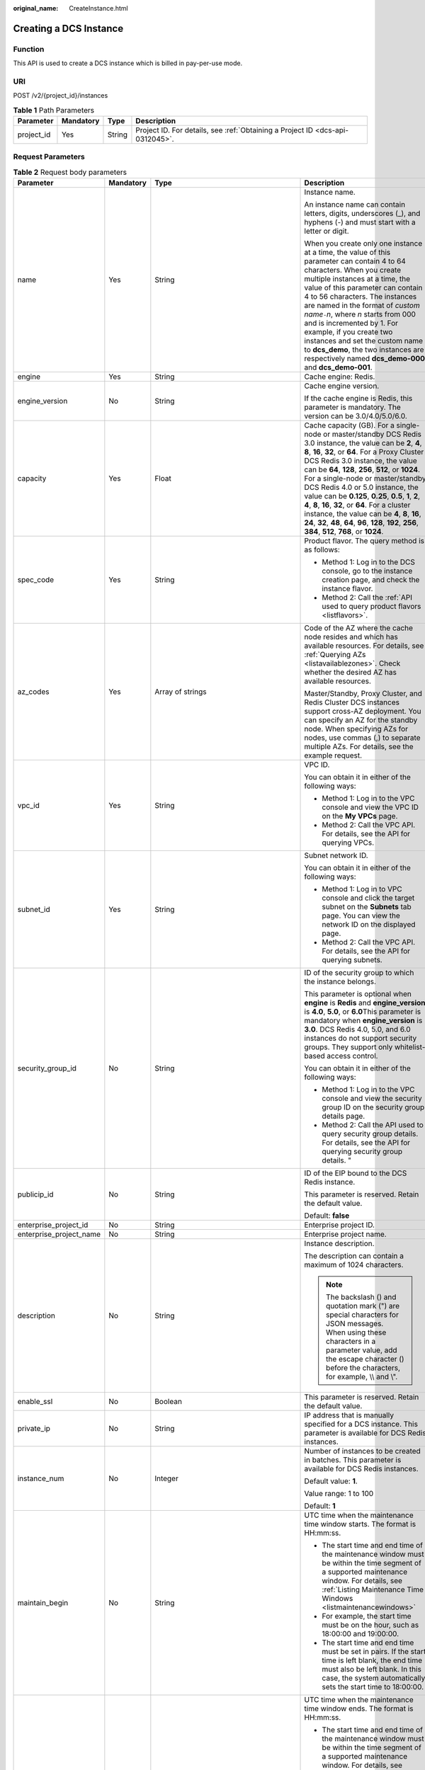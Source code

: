 :original_name: CreateInstance.html

.. _CreateInstance:

Creating a DCS Instance
=======================

Function
--------

This API is used to create a DCS instance which is billed in pay-per-use mode.

URI
---

POST /v2/{project_id}/instances

.. table:: **Table 1** Path Parameters

   +------------+-----------+--------+-------------------------------------------------------------------------------+
   | Parameter  | Mandatory | Type   | Description                                                                   |
   +============+===========+========+===============================================================================+
   | project_id | Yes       | String | Project ID. For details, see :ref:`Obtaining a Project ID <dcs-api-0312045>`. |
   +------------+-----------+--------+-------------------------------------------------------------------------------+

Request Parameters
------------------

.. table:: **Table 2** Request body parameters

   +-------------------------+-----------------+---------------------------------------------------------------------------+-------------------------------------------------------------------------------------------------------------------------------------------------------------------------------------------------------------------------------------------------------------------------------------------------------------------------------------------------------------------------------------------------------------------------------------------------------------------------------------------------------------------------------------------------------------------------------------------------------------------+
   | Parameter               | Mandatory       | Type                                                                      | Description                                                                                                                                                                                                                                                                                                                                                                                                                                                                                                                                                                                                       |
   +=========================+=================+===========================================================================+===================================================================================================================================================================================================================================================================================================================================================================================================================================================================================================================================================================================================================+
   | name                    | Yes             | String                                                                    | Instance name.                                                                                                                                                                                                                                                                                                                                                                                                                                                                                                                                                                                                    |
   |                         |                 |                                                                           |                                                                                                                                                                                                                                                                                                                                                                                                                                                                                                                                                                                                                   |
   |                         |                 |                                                                           | An instance name can contain letters, digits, underscores (_), and hyphens (-) and must start with a letter or digit.                                                                                                                                                                                                                                                                                                                                                                                                                                                                                             |
   |                         |                 |                                                                           |                                                                                                                                                                                                                                                                                                                                                                                                                                                                                                                                                                                                                   |
   |                         |                 |                                                                           | When you create only one instance at a time, the value of this parameter can contain 4 to 64 characters. When you create multiple instances at a time, the value of this parameter can contain 4 to 56 characters. The instances are named in the format of *custom name*\ ``-``\ *n*, where *n* starts from 000 and is incremented by 1. For example, if you create two instances and set the custom name to **dcs_demo**, the two instances are respectively named **dcs_demo-000** and **dcs_demo-001**.                                                                                                       |
   +-------------------------+-----------------+---------------------------------------------------------------------------+-------------------------------------------------------------------------------------------------------------------------------------------------------------------------------------------------------------------------------------------------------------------------------------------------------------------------------------------------------------------------------------------------------------------------------------------------------------------------------------------------------------------------------------------------------------------------------------------------------------------+
   | engine                  | Yes             | String                                                                    | Cache engine: Redis.                                                                                                                                                                                                                                                                                                                                                                                                                                                                                                                                                                                              |
   +-------------------------+-----------------+---------------------------------------------------------------------------+-------------------------------------------------------------------------------------------------------------------------------------------------------------------------------------------------------------------------------------------------------------------------------------------------------------------------------------------------------------------------------------------------------------------------------------------------------------------------------------------------------------------------------------------------------------------------------------------------------------------+
   | engine_version          | No              | String                                                                    | Cache engine version.                                                                                                                                                                                                                                                                                                                                                                                                                                                                                                                                                                                             |
   |                         |                 |                                                                           |                                                                                                                                                                                                                                                                                                                                                                                                                                                                                                                                                                                                                   |
   |                         |                 |                                                                           | If the cache engine is Redis, this parameter is mandatory. The version can be 3.0/4.0/5.0/6.0.                                                                                                                                                                                                                                                                                                                                                                                                                                                                                                                    |
   +-------------------------+-----------------+---------------------------------------------------------------------------+-------------------------------------------------------------------------------------------------------------------------------------------------------------------------------------------------------------------------------------------------------------------------------------------------------------------------------------------------------------------------------------------------------------------------------------------------------------------------------------------------------------------------------------------------------------------------------------------------------------------+
   | capacity                | Yes             | Float                                                                     | Cache capacity (GB). For a single-node or master/standby DCS Redis 3.0 instance, the value can be **2**, **4**, **8**, **16**, **32**, or **64**. For a Proxy Cluster DCS Redis 3.0 instance, the value can be **64**, **128**, **256**, **512**, or **1024**. For a single-node or master/standby DCS Redis 4.0 or 5.0 instance, the value can be **0.125**, **0.25**, **0.5**, **1**, **2**, **4**, **8**, **16**, **32**, or **64**. For a cluster instance, the value can be **4**, **8**, **16**, **24**, **32**, **48**, **64**, **96**, **128**, **192**, **256**, **384**, **512**, **768**, or **1024**. |
   +-------------------------+-----------------+---------------------------------------------------------------------------+-------------------------------------------------------------------------------------------------------------------------------------------------------------------------------------------------------------------------------------------------------------------------------------------------------------------------------------------------------------------------------------------------------------------------------------------------------------------------------------------------------------------------------------------------------------------------------------------------------------------+
   | spec_code               | Yes             | String                                                                    | Product flavor. The query method is as follows:                                                                                                                                                                                                                                                                                                                                                                                                                                                                                                                                                                   |
   |                         |                 |                                                                           |                                                                                                                                                                                                                                                                                                                                                                                                                                                                                                                                                                                                                   |
   |                         |                 |                                                                           | -  Method 1: Log in to the DCS console, go to the instance creation page, and check the instance flavor.                                                                                                                                                                                                                                                                                                                                                                                                                                                                                                          |
   |                         |                 |                                                                           |                                                                                                                                                                                                                                                                                                                                                                                                                                                                                                                                                                                                                   |
   |                         |                 |                                                                           | -  Method 2: Call the :ref:`API used to query product flavors <listflavors>`.                                                                                                                                                                                                                                                                                                                                                                                                                                                                                                                                     |
   +-------------------------+-----------------+---------------------------------------------------------------------------+-------------------------------------------------------------------------------------------------------------------------------------------------------------------------------------------------------------------------------------------------------------------------------------------------------------------------------------------------------------------------------------------------------------------------------------------------------------------------------------------------------------------------------------------------------------------------------------------------------------------+
   | az_codes                | Yes             | Array of strings                                                          | Code of the AZ where the cache node resides and which has available resources. For details, see :ref:`Querying AZs <listavailablezones>`. Check whether the desired AZ has available resources.                                                                                                                                                                                                                                                                                                                                                                                                                   |
   |                         |                 |                                                                           |                                                                                                                                                                                                                                                                                                                                                                                                                                                                                                                                                                                                                   |
   |                         |                 |                                                                           | Master/Standby, Proxy Cluster, and Redis Cluster DCS instances support cross-AZ deployment. You can specify an AZ for the standby node. When specifying AZs for nodes, use commas (,) to separate multiple AZs. For details, see the example request.                                                                                                                                                                                                                                                                                                                                                             |
   +-------------------------+-----------------+---------------------------------------------------------------------------+-------------------------------------------------------------------------------------------------------------------------------------------------------------------------------------------------------------------------------------------------------------------------------------------------------------------------------------------------------------------------------------------------------------------------------------------------------------------------------------------------------------------------------------------------------------------------------------------------------------------+
   | vpc_id                  | Yes             | String                                                                    | VPC ID.                                                                                                                                                                                                                                                                                                                                                                                                                                                                                                                                                                                                           |
   |                         |                 |                                                                           |                                                                                                                                                                                                                                                                                                                                                                                                                                                                                                                                                                                                                   |
   |                         |                 |                                                                           | You can obtain it in either of the following ways:                                                                                                                                                                                                                                                                                                                                                                                                                                                                                                                                                                |
   |                         |                 |                                                                           |                                                                                                                                                                                                                                                                                                                                                                                                                                                                                                                                                                                                                   |
   |                         |                 |                                                                           | -  Method 1: Log in to the VPC console and view the VPC ID on the **My VPCs** page.                                                                                                                                                                                                                                                                                                                                                                                                                                                                                                                               |
   |                         |                 |                                                                           |                                                                                                                                                                                                                                                                                                                                                                                                                                                                                                                                                                                                                   |
   |                         |                 |                                                                           | -  Method 2: Call the VPC API. For details, see the API for querying VPCs.                                                                                                                                                                                                                                                                                                                                                                                                                                                                                                                                        |
   +-------------------------+-----------------+---------------------------------------------------------------------------+-------------------------------------------------------------------------------------------------------------------------------------------------------------------------------------------------------------------------------------------------------------------------------------------------------------------------------------------------------------------------------------------------------------------------------------------------------------------------------------------------------------------------------------------------------------------------------------------------------------------+
   | subnet_id               | Yes             | String                                                                    | Subnet network ID.                                                                                                                                                                                                                                                                                                                                                                                                                                                                                                                                                                                                |
   |                         |                 |                                                                           |                                                                                                                                                                                                                                                                                                                                                                                                                                                                                                                                                                                                                   |
   |                         |                 |                                                                           | You can obtain it in either of the following ways:                                                                                                                                                                                                                                                                                                                                                                                                                                                                                                                                                                |
   |                         |                 |                                                                           |                                                                                                                                                                                                                                                                                                                                                                                                                                                                                                                                                                                                                   |
   |                         |                 |                                                                           | -  Method 1: Log in to VPC console and click the target subnet on the **Subnets** tab page. You can view the network ID on the displayed page.                                                                                                                                                                                                                                                                                                                                                                                                                                                                    |
   |                         |                 |                                                                           |                                                                                                                                                                                                                                                                                                                                                                                                                                                                                                                                                                                                                   |
   |                         |                 |                                                                           | -  Method 2: Call the VPC API. For details, see the API for querying subnets.                                                                                                                                                                                                                                                                                                                                                                                                                                                                                                                                     |
   +-------------------------+-----------------+---------------------------------------------------------------------------+-------------------------------------------------------------------------------------------------------------------------------------------------------------------------------------------------------------------------------------------------------------------------------------------------------------------------------------------------------------------------------------------------------------------------------------------------------------------------------------------------------------------------------------------------------------------------------------------------------------------+
   | security_group_id       | No              | String                                                                    | ID of the security group to which the instance belongs.                                                                                                                                                                                                                                                                                                                                                                                                                                                                                                                                                           |
   |                         |                 |                                                                           |                                                                                                                                                                                                                                                                                                                                                                                                                                                                                                                                                                                                                   |
   |                         |                 |                                                                           | This parameter is optional when **engine** is **Redis** and **engine_version** is **4.0**, **5.0**, or **6.0**\ This parameter is mandatory when **engine_version** is **3.0**. DCS Redis 4.0, 5.0, and 6.0 instances do not support security groups. They support only whitelist-based access control.                                                                                                                                                                                                                                                                                                           |
   |                         |                 |                                                                           |                                                                                                                                                                                                                                                                                                                                                                                                                                                                                                                                                                                                                   |
   |                         |                 |                                                                           | You can obtain it in either of the following ways:                                                                                                                                                                                                                                                                                                                                                                                                                                                                                                                                                                |
   |                         |                 |                                                                           |                                                                                                                                                                                                                                                                                                                                                                                                                                                                                                                                                                                                                   |
   |                         |                 |                                                                           | -  Method 1: Log in to the VPC console and view the security group ID on the security group details page.                                                                                                                                                                                                                                                                                                                                                                                                                                                                                                         |
   |                         |                 |                                                                           |                                                                                                                                                                                                                                                                                                                                                                                                                                                                                                                                                                                                                   |
   |                         |                 |                                                                           | -  Method 2: Call the API used to query security group details. For details, see the API for querying security group details. "                                                                                                                                                                                                                                                                                                                                                                                                                                                                                   |
   +-------------------------+-----------------+---------------------------------------------------------------------------+-------------------------------------------------------------------------------------------------------------------------------------------------------------------------------------------------------------------------------------------------------------------------------------------------------------------------------------------------------------------------------------------------------------------------------------------------------------------------------------------------------------------------------------------------------------------------------------------------------------------+
   | publicip_id             | No              | String                                                                    | ID of the EIP bound to the DCS Redis instance.                                                                                                                                                                                                                                                                                                                                                                                                                                                                                                                                                                    |
   |                         |                 |                                                                           |                                                                                                                                                                                                                                                                                                                                                                                                                                                                                                                                                                                                                   |
   |                         |                 |                                                                           | This parameter is reserved. Retain the default value.                                                                                                                                                                                                                                                                                                                                                                                                                                                                                                                                                             |
   |                         |                 |                                                                           |                                                                                                                                                                                                                                                                                                                                                                                                                                                                                                                                                                                                                   |
   |                         |                 |                                                                           | Default: **false**                                                                                                                                                                                                                                                                                                                                                                                                                                                                                                                                                                                                |
   +-------------------------+-----------------+---------------------------------------------------------------------------+-------------------------------------------------------------------------------------------------------------------------------------------------------------------------------------------------------------------------------------------------------------------------------------------------------------------------------------------------------------------------------------------------------------------------------------------------------------------------------------------------------------------------------------------------------------------------------------------------------------------+
   | enterprise_project_id   | No              | String                                                                    | Enterprise project ID.                                                                                                                                                                                                                                                                                                                                                                                                                                                                                                                                                                                            |
   +-------------------------+-----------------+---------------------------------------------------------------------------+-------------------------------------------------------------------------------------------------------------------------------------------------------------------------------------------------------------------------------------------------------------------------------------------------------------------------------------------------------------------------------------------------------------------------------------------------------------------------------------------------------------------------------------------------------------------------------------------------------------------+
   | enterprise_project_name | No              | String                                                                    | Enterprise project name.                                                                                                                                                                                                                                                                                                                                                                                                                                                                                                                                                                                          |
   +-------------------------+-----------------+---------------------------------------------------------------------------+-------------------------------------------------------------------------------------------------------------------------------------------------------------------------------------------------------------------------------------------------------------------------------------------------------------------------------------------------------------------------------------------------------------------------------------------------------------------------------------------------------------------------------------------------------------------------------------------------------------------+
   | description             | No              | String                                                                    | Instance description.                                                                                                                                                                                                                                                                                                                                                                                                                                                                                                                                                                                             |
   |                         |                 |                                                                           |                                                                                                                                                                                                                                                                                                                                                                                                                                                                                                                                                                                                                   |
   |                         |                 |                                                                           | The description can contain a maximum of 1024 characters.                                                                                                                                                                                                                                                                                                                                                                                                                                                                                                                                                         |
   |                         |                 |                                                                           |                                                                                                                                                                                                                                                                                                                                                                                                                                                                                                                                                                                                                   |
   |                         |                 |                                                                           | .. note::                                                                                                                                                                                                                                                                                                                                                                                                                                                                                                                                                                                                         |
   |                         |                 |                                                                           |                                                                                                                                                                                                                                                                                                                                                                                                                                                                                                                                                                                                                   |
   |                         |                 |                                                                           |    The backslash () and quotation mark (") are special characters for JSON messages. When using these characters in a parameter value, add the escape character () before the characters, for example, \\\\ and \\".                                                                                                                                                                                                                                                                                                                                                                                              |
   +-------------------------+-----------------+---------------------------------------------------------------------------+-------------------------------------------------------------------------------------------------------------------------------------------------------------------------------------------------------------------------------------------------------------------------------------------------------------------------------------------------------------------------------------------------------------------------------------------------------------------------------------------------------------------------------------------------------------------------------------------------------------------+
   | enable_ssl              | No              | Boolean                                                                   | This parameter is reserved. Retain the default value.                                                                                                                                                                                                                                                                                                                                                                                                                                                                                                                                                             |
   +-------------------------+-----------------+---------------------------------------------------------------------------+-------------------------------------------------------------------------------------------------------------------------------------------------------------------------------------------------------------------------------------------------------------------------------------------------------------------------------------------------------------------------------------------------------------------------------------------------------------------------------------------------------------------------------------------------------------------------------------------------------------------+
   | private_ip              | No              | String                                                                    | IP address that is manually specified for a DCS instance. This parameter is available for DCS Redis instances.                                                                                                                                                                                                                                                                                                                                                                                                                                                                                                    |
   +-------------------------+-----------------+---------------------------------------------------------------------------+-------------------------------------------------------------------------------------------------------------------------------------------------------------------------------------------------------------------------------------------------------------------------------------------------------------------------------------------------------------------------------------------------------------------------------------------------------------------------------------------------------------------------------------------------------------------------------------------------------------------+
   | instance_num            | No              | Integer                                                                   | Number of instances to be created in batches. This parameter is available for DCS Redis instances.                                                                                                                                                                                                                                                                                                                                                                                                                                                                                                                |
   |                         |                 |                                                                           |                                                                                                                                                                                                                                                                                                                                                                                                                                                                                                                                                                                                                   |
   |                         |                 |                                                                           | Default value: **1**.                                                                                                                                                                                                                                                                                                                                                                                                                                                                                                                                                                                             |
   |                         |                 |                                                                           |                                                                                                                                                                                                                                                                                                                                                                                                                                                                                                                                                                                                                   |
   |                         |                 |                                                                           | Value range: 1 to 100                                                                                                                                                                                                                                                                                                                                                                                                                                                                                                                                                                                             |
   |                         |                 |                                                                           |                                                                                                                                                                                                                                                                                                                                                                                                                                                                                                                                                                                                                   |
   |                         |                 |                                                                           | Default: **1**                                                                                                                                                                                                                                                                                                                                                                                                                                                                                                                                                                                                    |
   +-------------------------+-----------------+---------------------------------------------------------------------------+-------------------------------------------------------------------------------------------------------------------------------------------------------------------------------------------------------------------------------------------------------------------------------------------------------------------------------------------------------------------------------------------------------------------------------------------------------------------------------------------------------------------------------------------------------------------------------------------------------------------+
   | maintain_begin          | No              | String                                                                    | UTC time when the maintenance time window starts. The format is HH:mm:ss.                                                                                                                                                                                                                                                                                                                                                                                                                                                                                                                                         |
   |                         |                 |                                                                           |                                                                                                                                                                                                                                                                                                                                                                                                                                                                                                                                                                                                                   |
   |                         |                 |                                                                           | -  The start time and end time of the maintenance window must be within the time segment of a supported maintenance window. For details, see :ref:`Listing Maintenance Time Windows <listmaintenancewindows>`                                                                                                                                                                                                                                                                                                                                                                                                     |
   |                         |                 |                                                                           |                                                                                                                                                                                                                                                                                                                                                                                                                                                                                                                                                                                                                   |
   |                         |                 |                                                                           | -  For example, the start time must be on the hour, such as 18:00:00 and 19:00:00.                                                                                                                                                                                                                                                                                                                                                                                                                                                                                                                                |
   |                         |                 |                                                                           |                                                                                                                                                                                                                                                                                                                                                                                                                                                                                                                                                                                                                   |
   |                         |                 |                                                                           | -  The start time and end time must be set in pairs. If the start time is left blank, the end time must also be left blank. In this case, the system automatically sets the start time to 18:00:00.                                                                                                                                                                                                                                                                                                                                                                                                               |
   +-------------------------+-----------------+---------------------------------------------------------------------------+-------------------------------------------------------------------------------------------------------------------------------------------------------------------------------------------------------------------------------------------------------------------------------------------------------------------------------------------------------------------------------------------------------------------------------------------------------------------------------------------------------------------------------------------------------------------------------------------------------------------+
   | maintain_end            | No              | String                                                                    | UTC time when the maintenance time window ends. The format is HH:mm:ss.                                                                                                                                                                                                                                                                                                                                                                                                                                                                                                                                           |
   |                         |                 |                                                                           |                                                                                                                                                                                                                                                                                                                                                                                                                                                                                                                                                                                                                   |
   |                         |                 |                                                                           | -  The start time and end time of the maintenance window must be within the time segment of a supported maintenance window. For details, see :ref:`Listing Maintenance Time Windows <listmaintenancewindows>`.                                                                                                                                                                                                                                                                                                                                                                                                    |
   |                         |                 |                                                                           |                                                                                                                                                                                                                                                                                                                                                                                                                                                                                                                                                                                                                   |
   |                         |                 |                                                                           | -  The end time is one hour later than the start time. For example, if the start time is 18:00:00, the end time is 19:00:00.                                                                                                                                                                                                                                                                                                                                                                                                                                                                                      |
   |                         |                 |                                                                           |                                                                                                                                                                                                                                                                                                                                                                                                                                                                                                                                                                                                                   |
   |                         |                 |                                                                           | -  The start time and end time must be set in pairs. If the end time is left blank, the start time is also left blank. In this case, the system automatically sets the end time to 19:00:00.                                                                                                                                                                                                                                                                                                                                                                                                                      |
   +-------------------------+-----------------+---------------------------------------------------------------------------+-------------------------------------------------------------------------------------------------------------------------------------------------------------------------------------------------------------------------------------------------------------------------------------------------------------------------------------------------------------------------------------------------------------------------------------------------------------------------------------------------------------------------------------------------------------------------------------------------------------------+
   | password                | No              | String                                                                    | DCS instance authentication information.                                                                                                                                                                                                                                                                                                                                                                                                                                                                                                                                                                          |
   |                         |                 |                                                                           |                                                                                                                                                                                                                                                                                                                                                                                                                                                                                                                                                                                                                   |
   |                         |                 |                                                                           | .. note::                                                                                                                                                                                                                                                                                                                                                                                                                                                                                                                                                                                                         |
   |                         |                 |                                                                           |                                                                                                                                                                                                                                                                                                                                                                                                                                                                                                                                                                                                                   |
   |                         |                 |                                                                           |    When **no_password_access** is set to **false** or not specified, the request must contain the **password** parameter. The password of a DCS Redis instance must meet the following complexity requirements:                                                                                                                                                                                                                                                                                                                                                                                                   |
   |                         |                 |                                                                           |                                                                                                                                                                                                                                                                                                                                                                                                                                                                                                                                                                                                                   |
   |                         |                 |                                                                           | -  Must be a string consisting of 8 to 64 characters.                                                                                                                                                                                                                                                                                                                                                                                                                                                                                                                                                             |
   |                         |                 |                                                                           |                                                                                                                                                                                                                                                                                                                                                                                                                                                                                                                                                                                                                   |
   |                         |                 |                                                                           | -  The new password must be different from the old password.                                                                                                                                                                                                                                                                                                                                                                                                                                                                                                                                                      |
   |                         |                 |                                                                           |                                                                                                                                                                                                                                                                                                                                                                                                                                                                                                                                                                                                                   |
   |                         |                 |                                                                           | -  Must contain at least three of the following character types:                                                                                                                                                                                                                                                                                                                                                                                                                                                                                                                                                  |
   |                         |                 |                                                                           |                                                                                                                                                                                                                                                                                                                                                                                                                                                                                                                                                                                                                   |
   |                         |                 |                                                                           |    -  Lowercase letters                                                                                                                                                                                                                                                                                                                                                                                                                                                                                                                                                                                           |
   |                         |                 |                                                                           |                                                                                                                                                                                                                                                                                                                                                                                                                                                                                                                                                                                                                   |
   |                         |                 |                                                                           |    -  Uppercase letters                                                                                                                                                                                                                                                                                                                                                                                                                                                                                                                                                                                           |
   |                         |                 |                                                                           |                                                                                                                                                                                                                                                                                                                                                                                                                                                                                                                                                                                                                   |
   |                         |                 |                                                                           |    -  Digits                                                                                                                                                                                                                                                                                                                                                                                                                                                                                                                                                                                                      |
   |                         |                 |                                                                           |                                                                                                                                                                                                                                                                                                                                                                                                                                                                                                                                                                                                                   |
   |                         |                 |                                                                           |    -  Special characters :literal:`\`~!@#$^&*()-_=+\\|{},<.>/?`                                                                                                                                                                                                                                                                                                                                                                                                                                                                                                                                                   |
   +-------------------------+-----------------+---------------------------------------------------------------------------+-------------------------------------------------------------------------------------------------------------------------------------------------------------------------------------------------------------------------------------------------------------------------------------------------------------------------------------------------------------------------------------------------------------------------------------------------------------------------------------------------------------------------------------------------------------------------------------------------------------------+
   | no_password_access      | No              | Boolean                                                                   | Whether the instance can be accessed without a password.                                                                                                                                                                                                                                                                                                                                                                                                                                                                                                                                                          |
   |                         |                 |                                                                           |                                                                                                                                                                                                                                                                                                                                                                                                                                                                                                                                                                                                                   |
   |                         |                 |                                                                           | -  **true**: The instance can be accessed without a password.                                                                                                                                                                                                                                                                                                                                                                                                                                                                                                                                                     |
   |                         |                 |                                                                           |                                                                                                                                                                                                                                                                                                                                                                                                                                                                                                                                                                                                                   |
   |                         |                 |                                                                           | -  **false**: The instance can be accessed only after password authentication. If this parameter is not set, the default value **false** is used.                                                                                                                                                                                                                                                                                                                                                                                                                                                                 |
   |                         |                 |                                                                           |                                                                                                                                                                                                                                                                                                                                                                                                                                                                                                                                                                                                                   |
   |                         |                 |                                                                           | Default: **false**                                                                                                                                                                                                                                                                                                                                                                                                                                                                                                                                                                                                |
   +-------------------------+-----------------+---------------------------------------------------------------------------+-------------------------------------------------------------------------------------------------------------------------------------------------------------------------------------------------------------------------------------------------------------------------------------------------------------------------------------------------------------------------------------------------------------------------------------------------------------------------------------------------------------------------------------------------------------------------------------------------------------------+
   | bss_param               | No              | :ref:`BssParam <createinstance__request_bssparam>` object                 | Parameter related to the billing mode. If this parameter is left blank, the default billing mode is pay-per-use. Other billing modes are not supported.                                                                                                                                                                                                                                                                                                                                                                                                                                                           |
   +-------------------------+-----------------+---------------------------------------------------------------------------+-------------------------------------------------------------------------------------------------------------------------------------------------------------------------------------------------------------------------------------------------------------------------------------------------------------------------------------------------------------------------------------------------------------------------------------------------------------------------------------------------------------------------------------------------------------------------------------------------------------------+
   | instance_backup_policy  | No              | :ref:`BackupPolicy <createinstance__request_backuppolicy>` object         | Backup policy. This parameter is supported when the instance type is master/standby or cluster.                                                                                                                                                                                                                                                                                                                                                                                                                                                                                                                   |
   +-------------------------+-----------------+---------------------------------------------------------------------------+-------------------------------------------------------------------------------------------------------------------------------------------------------------------------------------------------------------------------------------------------------------------------------------------------------------------------------------------------------------------------------------------------------------------------------------------------------------------------------------------------------------------------------------------------------------------------------------------------------------------+
   | tags                    | No              | Array of :ref:`ResourceTag <createinstance__request_resourcetag>` objects | Instance tag key and value.                                                                                                                                                                                                                                                                                                                                                                                                                                                                                                                                                                                       |
   +-------------------------+-----------------+---------------------------------------------------------------------------+-------------------------------------------------------------------------------------------------------------------------------------------------------------------------------------------------------------------------------------------------------------------------------------------------------------------------------------------------------------------------------------------------------------------------------------------------------------------------------------------------------------------------------------------------------------------------------------------------------------------+
   | access_user             | No              | String                                                                    | Leave this parameter empty.                                                                                                                                                                                                                                                                                                                                                                                                                                                                                                                                                                                       |
   +-------------------------+-----------------+---------------------------------------------------------------------------+-------------------------------------------------------------------------------------------------------------------------------------------------------------------------------------------------------------------------------------------------------------------------------------------------------------------------------------------------------------------------------------------------------------------------------------------------------------------------------------------------------------------------------------------------------------------------------------------------------------------+
   | enable_publicip         | No              | Boolean                                                                   | This parameter is reserved. Retain the default value.                                                                                                                                                                                                                                                                                                                                                                                                                                                                                                                                                             |
   |                         |                 |                                                                           |                                                                                                                                                                                                                                                                                                                                                                                                                                                                                                                                                                                                                   |
   |                         |                 |                                                                           | Default: **false**                                                                                                                                                                                                                                                                                                                                                                                                                                                                                                                                                                                                |
   +-------------------------+-----------------+---------------------------------------------------------------------------+-------------------------------------------------------------------------------------------------------------------------------------------------------------------------------------------------------------------------------------------------------------------------------------------------------------------------------------------------------------------------------------------------------------------------------------------------------------------------------------------------------------------------------------------------------------------------------------------------------------------+
   | port                    | No              | Integer                                                                   | Port customization.                                                                                                                                                                                                                                                                                                                                                                                                                                                                                                                                                                                               |
   |                         |                 |                                                                           |                                                                                                                                                                                                                                                                                                                                                                                                                                                                                                                                                                                                                   |
   |                         |                 |                                                                           | If this parameter is not sent or is left empty when you create a Redis 4.0, 5.0, or 6.0 instance, the default port 6379 will be used. To customize a port, specify a port number in the range from 1 to 65535. For a DCS Redis 3.0 instance, the port cannot be customized. Port 6379 will be used.                                                                                                                                                                                                                                                                                                               |
   +-------------------------+-----------------+---------------------------------------------------------------------------+-------------------------------------------------------------------------------------------------------------------------------------------------------------------------------------------------------------------------------------------------------------------------------------------------------------------------------------------------------------------------------------------------------------------------------------------------------------------------------------------------------------------------------------------------------------------------------------------------------------------+
   | rename_commands         | No              | Object                                                                    | Critical command renaming.                                                                                                                                                                                                                                                                                                                                                                                                                                                                                                                                                                                        |
   |                         |                 |                                                                           |                                                                                                                                                                                                                                                                                                                                                                                                                                                                                                                                                                                                                   |
   |                         |                 |                                                                           | If this parameter is not sent or is left empty when you create a Redis 4.0, 5.0, or 6.0 instance, no critical command will be renamed. Currently, only **COMMAND**, **KEYS**, **FLUSHDB**, **FLUSHALL**, **SCAN**, **HSCAN**, **SSCAN**, **ZSCAN**, and **HGETALL** commands can be renamed. Redis 3.0 instances do not support renaming of high-risk commands.                                                                                                                                                                                                                                                   |
   +-------------------------+-----------------+---------------------------------------------------------------------------+-------------------------------------------------------------------------------------------------------------------------------------------------------------------------------------------------------------------------------------------------------------------------------------------------------------------------------------------------------------------------------------------------------------------------------------------------------------------------------------------------------------------------------------------------------------------------------------------------------------------+
   | template_id             | No              | String                                                                    | Parameter template ID.                                                                                                                                                                                                                                                                                                                                                                                                                                                                                                                                                                                            |
   +-------------------------+-----------------+---------------------------------------------------------------------------+-------------------------------------------------------------------------------------------------------------------------------------------------------------------------------------------------------------------------------------------------------------------------------------------------------------------------------------------------------------------------------------------------------------------------------------------------------------------------------------------------------------------------------------------------------------------------------------------------------------------+

.. _createinstance__request_bssparam:

.. table:: **Table 3** BssParam

   +-----------------+-----------------+-----------------+--------------------------------------------------------------------------+
   | Parameter       | Mandatory       | Type            | Description                                                              |
   +=================+=================+=================+==========================================================================+
   | is_auto_renew   | No              | String          | This parameter is currently not used.                                    |
   |                 |                 |                 |                                                                          |
   |                 |                 |                 | Default: **false**                                                       |
   +-----------------+-----------------+-----------------+--------------------------------------------------------------------------+
   | charging_mode   | Yes             | String          | Billing mode. The default value is **postPaid**, indicating pay-per-use. |
   |                 |                 |                 |                                                                          |
   |                 |                 |                 | Default: **postPaid**                                                    |
   +-----------------+-----------------+-----------------+--------------------------------------------------------------------------+
   | is_auto_pay     | No              | String          | This parameter is currently not used.                                    |
   +-----------------+-----------------+-----------------+--------------------------------------------------------------------------+
   | period_type     | No              | String          | This parameter is currently not used.                                    |
   +-----------------+-----------------+-----------------+--------------------------------------------------------------------------+
   | period_num      | No              | Integer         | This parameter is currently not used.                                    |
   +-----------------+-----------------+-----------------+--------------------------------------------------------------------------+

.. _createinstance__request_backuppolicy:

.. table:: **Table 4** BackupPolicy

   +------------------------+-----------------+---------------------------------------------------------------+-------------------------------------------------------------------------------------------------------------------------------+
   | Parameter              | Mandatory       | Type                                                          | Description                                                                                                                   |
   +========================+=================+===============================================================+===============================================================================================================================+
   | backup_type            | Yes             | String                                                        | Backup type.                                                                                                                  |
   |                        |                 |                                                               |                                                                                                                               |
   |                        |                 |                                                               | -  **auto**: automatic backup                                                                                                 |
   |                        |                 |                                                               |                                                                                                                               |
   |                        |                 |                                                               | -  **manual**: manual backup                                                                                                  |
   +------------------------+-----------------+---------------------------------------------------------------+-------------------------------------------------------------------------------------------------------------------------------+
   | save_days              | No              | Integer                                                       | This parameter is mandatory when **backup_type** is set to **auto**. Retention period, in days. The value ranges from 1 to 7. |
   +------------------------+-----------------+---------------------------------------------------------------+-------------------------------------------------------------------------------------------------------------------------------+
   | periodical_backup_plan | No              | :ref:`BackupPlan <createinstance__request_backupplan>` object | Backup schedule. This parameter is mandatory when **backup_type** is set to **auto**.                                         |
   +------------------------+-----------------+---------------------------------------------------------------+-------------------------------------------------------------------------------------------------------------------------------+

.. _createinstance__request_backupplan:

.. table:: **Table 5** BackupPlan

   +-----------------+-----------+-------------------+--------------------------------------------------------------------------------------------------------------------------------------------------------------------------+
   | Parameter       | Mandatory | Type              | Description                                                                                                                                                              |
   +=================+===========+===================+==========================================================================================================================================================================+
   | timezone_offset | No        | String            | Time zone in which backup is performed. Range: GMT -12:00 to GMT +12:00. If this parameter is left blank, the current time zone of the DCS-Server VM is used by default. |
   +-----------------+-----------+-------------------+--------------------------------------------------------------------------------------------------------------------------------------------------------------------------+
   | backup_at       | Yes       | Array of integers | Day in a week on which backup starts. The value ranges from **1** to **7**, where **1** indicates Monday, and **7** indicates Sunday.                                    |
   +-----------------+-----------+-------------------+--------------------------------------------------------------------------------------------------------------------------------------------------------------------------+
   | period_type     | Yes       | String            | Interval at which backup is performed, which supports only **weekly** currently.                                                                                         |
   +-----------------+-----------+-------------------+--------------------------------------------------------------------------------------------------------------------------------------------------------------------------+
   | begin_at        | Yes       | String            | Time at which backup starts. **00:00-01:00** indicates that the backup starts at 00:00. The value must be on the hour. The backup interval is 1 hour.                    |
   +-----------------+-----------+-------------------+--------------------------------------------------------------------------------------------------------------------------------------------------------------------------+

.. _createinstance__request_resourcetag:

.. table:: **Table 6** ResourceTag

   +-----------------+-----------------+-----------------+---------------------------------------------------------------------------------------------------------------------------+
   | Parameter       | Mandatory       | Type            | Description                                                                                                               |
   +=================+=================+=================+===========================================================================================================================+
   | key             | Yes             | String          | Tag key.                                                                                                                  |
   |                 |                 |                 |                                                                                                                           |
   |                 |                 |                 | -  This field cannot be left blank.                                                                                       |
   |                 |                 |                 |                                                                                                                           |
   |                 |                 |                 | -  The key value of a resource must be unique.                                                                            |
   |                 |                 |                 |                                                                                                                           |
   |                 |                 |                 | -  The tag key can contain a maximum of 36 characters.                                                                    |
   |                 |                 |                 |                                                                                                                           |
   |                 |                 |                 | -  The tag key must be unique and cannot be empty.                                                                        |
   +-----------------+-----------------+-----------------+---------------------------------------------------------------------------------------------------------------------------+
   | value           | No              | String          | Tag value.                                                                                                                |
   |                 |                 |                 |                                                                                                                           |
   |                 |                 |                 | -  This parameter is mandatory when **action** is set to **create** and is optional when **action** is set to **delete**. |
   |                 |                 |                 |                                                                                                                           |
   |                 |                 |                 | -  The tag value can contain a maximum of 43 characters.                                                                  |
   +-----------------+-----------------+-----------------+---------------------------------------------------------------------------------------------------------------------------+

Response Parameters
-------------------

**Status code: 200**

.. table:: **Table 7** Response body parameters

   +-----------+------------------------------------------------------------------------+----------------------------------------------------------------------------------------------------------------------------------+
   | Parameter | Type                                                                   | Description                                                                                                                      |
   +===========+========================================================================+==================================================================================================================================+
   | instances | Array of :ref:`Instances <createinstance__response_instances>` objects | DCS instance ID and name. If multiple DCS instances are created at a time, multiple DCS instance IDs and names will be returned. |
   +-----------+------------------------------------------------------------------------+----------------------------------------------------------------------------------------------------------------------------------+

.. _createinstance__response_instances:

.. table:: **Table 8** Instances

   ============= ====== ==================
   Parameter     Type   Description
   ============= ====== ==================
   instance_id   String DCS instance ID.
   instance_name String DCS instance name.
   ============= ====== ==================

**Status code: 400**

.. table:: **Table 9** Response body parameters

   +-----------------------+-----------------------+--------------------------------------------------------------------------------------+
   | Parameter             | Type                  | Description                                                                          |
   +=======================+=======================+======================================================================================+
   | error_msg             | String                | Error message.                                                                       |
   |                       |                       |                                                                                      |
   |                       |                       | Maximum: **1024**                                                                    |
   +-----------------------+-----------------------+--------------------------------------------------------------------------------------+
   | error_code            | String                | Error code.                                                                          |
   |                       |                       |                                                                                      |
   |                       |                       | Maximum: **9**                                                                       |
   +-----------------------+-----------------------+--------------------------------------------------------------------------------------+
   | error_ext_msg         | String                | Extended error information. This parameter is not used currently and is set to null. |
   |                       |                       |                                                                                      |
   |                       |                       | Maximum: **1024**                                                                    |
   +-----------------------+-----------------------+--------------------------------------------------------------------------------------+

**Status code: 401**

.. table:: **Table 10** Response body parameters

   +-----------------------+-----------------------+--------------------------------------------------------------------------------------+
   | Parameter             | Type                  | Description                                                                          |
   +=======================+=======================+======================================================================================+
   | error_msg             | String                | Error message.                                                                       |
   |                       |                       |                                                                                      |
   |                       |                       | Maximum: **1024**                                                                    |
   +-----------------------+-----------------------+--------------------------------------------------------------------------------------+
   | error_code            | String                | Error code.                                                                          |
   |                       |                       |                                                                                      |
   |                       |                       | Maximum: **9**                                                                       |
   +-----------------------+-----------------------+--------------------------------------------------------------------------------------+
   | error_ext_msg         | String                | Extended error information. This parameter is not used currently and is set to null. |
   |                       |                       |                                                                                      |
   |                       |                       | Maximum: **1024**                                                                    |
   +-----------------------+-----------------------+--------------------------------------------------------------------------------------+

**Status code: 403**

.. table:: **Table 11** Response body parameters

   +-----------------------+-----------------------+--------------------------------------------------------------------------------------+
   | Parameter             | Type                  | Description                                                                          |
   +=======================+=======================+======================================================================================+
   | error_msg             | String                | Error message.                                                                       |
   |                       |                       |                                                                                      |
   |                       |                       | Maximum: **1024**                                                                    |
   +-----------------------+-----------------------+--------------------------------------------------------------------------------------+
   | error_code            | String                | Error code.                                                                          |
   |                       |                       |                                                                                      |
   |                       |                       | Maximum: **9**                                                                       |
   +-----------------------+-----------------------+--------------------------------------------------------------------------------------+
   | error_ext_msg         | String                | Extended error information. This parameter is not used currently and is set to null. |
   |                       |                       |                                                                                      |
   |                       |                       | Maximum: **1024**                                                                    |
   +-----------------------+-----------------------+--------------------------------------------------------------------------------------+

**Status code: 404**

.. table:: **Table 12** Response body parameters

   +-----------------------+-----------------------+--------------------------------------------------------------------------------------+
   | Parameter             | Type                  | Description                                                                          |
   +=======================+=======================+======================================================================================+
   | error_msg             | String                | Error message.                                                                       |
   |                       |                       |                                                                                      |
   |                       |                       | Maximum: **1024**                                                                    |
   +-----------------------+-----------------------+--------------------------------------------------------------------------------------+
   | error_code            | String                | Error code.                                                                          |
   |                       |                       |                                                                                      |
   |                       |                       | Maximum: **9**                                                                       |
   +-----------------------+-----------------------+--------------------------------------------------------------------------------------+
   | error_ext_msg         | String                | Extended error information. This parameter is not used currently and is set to null. |
   |                       |                       |                                                                                      |
   |                       |                       | Maximum: **1024**                                                                    |
   +-----------------------+-----------------------+--------------------------------------------------------------------------------------+

**Status code: 500**

.. table:: **Table 13** Response body parameters

   +-----------------------+-----------------------+--------------------------------------------------------------------------------------+
   | Parameter             | Type                  | Description                                                                          |
   +=======================+=======================+======================================================================================+
   | error_msg             | String                | Error message.                                                                       |
   |                       |                       |                                                                                      |
   |                       |                       | Maximum: **1024**                                                                    |
   +-----------------------+-----------------------+--------------------------------------------------------------------------------------+
   | error_code            | String                | Error code.                                                                          |
   |                       |                       |                                                                                      |
   |                       |                       | Maximum: **9**                                                                       |
   +-----------------------+-----------------------+--------------------------------------------------------------------------------------+
   | error_ext_msg         | String                | Extended error information. This parameter is not used currently and is set to null. |
   |                       |                       |                                                                                      |
   |                       |                       | Maximum: **1024**                                                                    |
   +-----------------------+-----------------------+--------------------------------------------------------------------------------------+

Example Requests
----------------

-  Creating a DCS Redis instance

   .. code-block:: text

      POST https://{dcs_endpoint}/v2/{project_id}/instances

      {
        "name" : "dcs-APITest",
        "description" : "Test",
        "engine" : "Redis",
        "engine_version" : "5.0",
        "enterprise_project_id" : 0,
        "enterprise_project_name" : "default",
        "vpc_id" : "5e37b3be-950a-48e1-b498-65b63d336481",
        "security_group_id" : "securityGroupId",
        "enable_ssl" : false,
        "private_ip" : "",
        "az_codes" : [ "region01" ],
        "capacity" : 1,
        "access_user" : "",
        "password" : "********",
        "enable_publicip" : false,
        "spec_code" : "redis.single.xu1.large.1",
        "subnet_id" : "a4112635-3ec0-471c-95c3-5cf49b9533af",
        "no_password_access" : false,
        "template_id" : "b3ecc9c7-1133-4c47-a06a-21366e227d61"
      }

-  Creating a pay-per-use, master/standby DCS Redis instance with a customized port, renamed commands, and cross-AZ deployment

   .. code-block::

      {
        "enterprise_project_name" : "default",
        "vpc_id" : "c5cd009b-9ba9-41f2-9a26-2b8c3f3ffd39",
        "description" : "Test",
        "security_group_id" : "d57fad27-e3e9-43b7-9498-0a698ab63b27",
        "port" : 4040,
        "enable_ssl" : false,
        "private_ip" : "",
        "az_codes" : [ "region01", "region02" ],
        "capacity" : 2,
        "access_user" : "",
        "instance_num" : 1,
        "enterprise_project_id" : 0,
        "password" : "********",
        "enable_publicip" : false,
        "engine" : "Redis",
        "spec_code" : "redis.ha.au1.large.2",
        "name" : "dcs-demo",
        "subnet_id" : "7e95c4d6-d7af-424c-a3cf-2be10968fe81",
        "engine_version" : "4.0",
        "no_password_access" : false,
        "rename_commands" : {
          "keys" : "keys001",
          "flushdb" : "flushdb001",
          "flushall" : "flushall001"
        }
      }

Example Responses
-----------------

**Status code: 200**

The DCS instance creation task is submitted successfully.

.. note::

   If the instance status is **RUNNING**, the DCS instance has been successfully created.

-  Example 1

   .. code-block::

      {
        "instances" : [ {
          "instance_id" : "3c49fd6b-fc7c-419e-9644-b6cce008653f",
          "instance_name" : "dcs-test005"
        } ]
      }

-  Example 2

   .. code-block::

      {
        "instances" : [ {
          "instance_id" : "77284d69-cd51-4bf1-aa30-2e60f055800c",
          "instance_name" : "dcs-APITest1"
        } ]
      }

**Status code: 400**

Invalid request.

.. code-block::

   {
     "error_code" : "DCS.1004",
     "error_msg" : "Project ID does not match the token."
   }

**Status code: 401**

Invalid authentication information.

.. code-block::

   {
     "error_code" : "DCS.1001",
     "error_msg" : "Invalid token."
   }

**Status code: 403**

The request is rejected.

.. code-block::

   {
     "error_code" : "DCS.2003",
     "error_msg" : "This role does not have the permission to perform this operation."
   }

**Status code: 404**

The requested resource is not found.

.. code-block::

   {
     "error_code" : "DCS.4001",
     "error_msg" : "The requested URL does not exist."
   }

**Status code: 500**

Internal service error.

.. code-block::

   {
     "error_code" : "DCS.5000",
     "error_msg" : "Internal service error."
   }

Status Codes
------------

+-----------------------------------+-------------------------------------------------------------------------------------------+
| Status Code                       | Description                                                                               |
+===================================+===========================================================================================+
| 200                               | The DCS instance creation task is submitted successfully.                                 |
|                                   |                                                                                           |
|                                   | .. note::                                                                                 |
|                                   |                                                                                           |
|                                   |    If the instance status is **RUNNING**, the DCS instance has been successfully created. |
+-----------------------------------+-------------------------------------------------------------------------------------------+
| 400                               | Invalid request.                                                                          |
+-----------------------------------+-------------------------------------------------------------------------------------------+
| 401                               | Invalid authentication information.                                                       |
+-----------------------------------+-------------------------------------------------------------------------------------------+
| 403                               | The request is rejected.                                                                  |
+-----------------------------------+-------------------------------------------------------------------------------------------+
| 404                               | The requested resource is not found.                                                      |
+-----------------------------------+-------------------------------------------------------------------------------------------+
| 500                               | Internal service error.                                                                   |
+-----------------------------------+-------------------------------------------------------------------------------------------+

Error Codes
-----------

See :ref:`Error Codes <errorcode>`.
